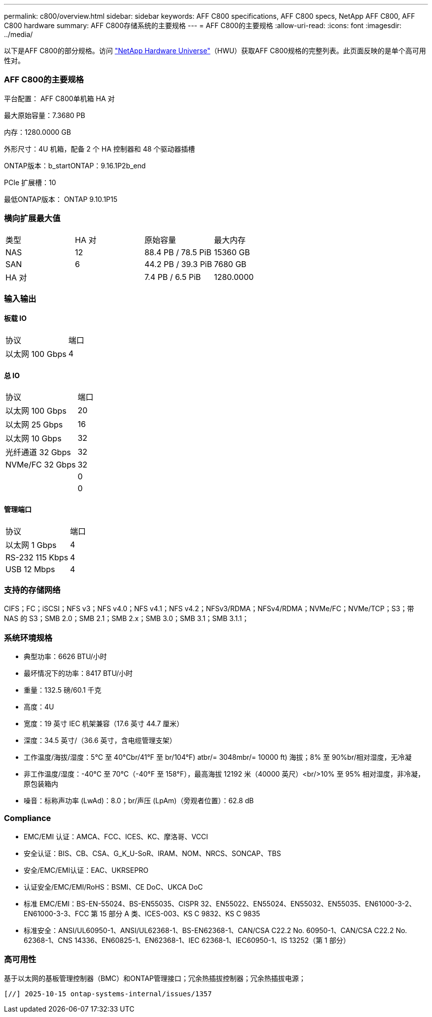 ---
permalink: c800/overview.html 
sidebar: sidebar 
keywords: AFF C800 specifications, AFF C800 specs, NetApp AFF C800, AFF C800 hardware 
summary: AFF C800存储系统的主要规格 
---
= AFF C800的主要规格
:allow-uri-read: 
:icons: font
:imagesdir: ../media/


[role="lead"]
以下是AFF C800的部分规格。访问 https://hwu.netapp.com["NetApp Hardware Universe"^]（HWU）获取AFF C800规格的完整列表。此页面反映的是单个高可用性对。



=== AFF C800的主要规格

平台配置： AFF C800单机箱 HA 对

最大原始容量：7.3680 PB

内存：1280.0000 GB

外形尺寸：4U 机箱，配备 2 个 HA 控制器和 48 个驱动器插槽

ONTAP版本：b_startONTAP：9.16.1P2b_end

PCIe 扩展槽：10

最低ONTAP版本： ONTAP 9.10.1P15



=== 横向扩展最大值

|===


| 类型 | HA 对 | 原始容量 | 最大内存 


| NAS | 12 | 88.4 PB / 78.5 PiB | 15360 GB 


| SAN | 6 | 44.2 PB / 39.3 PiB | 7680 GB 


| HA 对 |  | 7.4 PB / 6.5 PiB | 1280.0000 
|===


=== 输入输出



==== 板载 IO

|===


| 协议 | 端口 


| 以太网 100 Gbps | 4 
|===


==== 总 IO

|===


| 协议 | 端口 


| 以太网 100 Gbps | 20 


| 以太网 25 Gbps | 16 


| 以太网 10 Gbps | 32 


| 光纤通道 32 Gbps | 32 


| NVMe/FC 32 Gbps | 32 


|  | 0 


|  | 0 
|===


==== 管理端口

|===


| 协议 | 端口 


| 以太网 1 Gbps | 4 


| RS-232 115 Kbps | 4 


| USB 12 Mbps | 4 
|===


=== 支持的存储网络

CIFS；FC；iSCSI；NFS v3；NFS v4.0；NFS v4.1；NFS v4.2；NFSv3/RDMA；NFSv4/RDMA；NVMe/FC；NVMe/TCP；S3；带 NAS 的 S3；SMB 2.0；SMB 2.1；SMB 2.x；SMB 3.0；SMB 3.1；SMB 3.1.1；



=== 系统环境规格

* 典型功率：6626 BTU/小时
* 最坏情况下的功率：8417 BTU/小时
* 重量：132.5 磅/60.1 千克
* 高度：4U
* 宽度：19 英寸 IEC 机架兼容（17.6 英寸 44.7 厘米）
* 深度：34.5 英寸/（36.6 英寸，含电缆管理支架）
* 工作温度/海拔/湿度：5°C 至 40°Cbr/41°F 至 br/104°F) atbr/= 3048mbr/= 10000 ft) 海拔；8% 至 90%br/相对湿度，无冷凝
* 非工作温度/湿度：-40°C 至 70°C（-40°F 至 158°F），最高海拔 12192 米（40000 英尺）<br/>10% 至 95% 相对湿度，非冷凝，原包装箱内
* 噪音：标称声功率 (LwAd)：8.0；br/声压 (LpAm)（旁观者位置）：62.8 dB




=== Compliance

* EMC/EMI 认证：AMCA、FCC、ICES、KC、摩洛哥、VCCI
* 安全认证：BIS、CB、CSA、G_K_U-SoR、IRAM、NOM、NRCS、SONCAP、TBS
* 安全/EMC/EMI认证：EAC、UKRSEPRO
* 认证安全/EMC/EMI/RoHS：BSMI、CE DoC、UKCA DoC
* 标准 EMC/EMI：BS-EN-55024、BS-EN55035、CISPR 32、EN55022、EN55024、EN55032、EN55035、EN61000-3-2、EN61000-3-3、FCC 第 15 部分 A 类、ICES-003、KS C 9832、KS C 9835
* 标准安全：ANSI/UL60950-1、ANSI/UL62368-1、BS-EN62368-1、CAN/CSA C22.2 No. 60950-1、CAN/CSA C22.2 No. 62368-1、CNS 14336、EN60825-1、EN62368-1、IEC 62368-1、IEC60950-1、IS 13252（第 1 部分）




=== 高可用性

基于以太网的基板管理控制器（BMC）和ONTAP管理接口；冗余热插拔控制器；冗余热插拔电源；

 [//] 2025-10-15 ontap-systems-internal/issues/1357